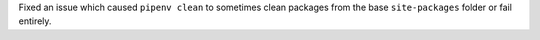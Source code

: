 Fixed an issue which caused ``pipenv clean`` to sometimes clean packages from the base ``site-packages`` folder or fail entirely.
